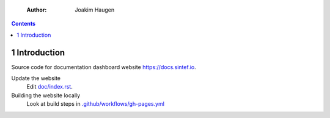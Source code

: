     :Author: Joakim Haugen

.. contents::

1 Introduction
--------------

Source code for documentation dashboard website `https://docs.sintef.io <https://docs.sintef.io>`_.

Update the website
    Edit `doc/index.rst <doc/index.rst>`_.

Building the website locally
    Look at build steps in `.github/workflows/gh-pages.yml <.github/workflows/gh-pages.yml>`_

